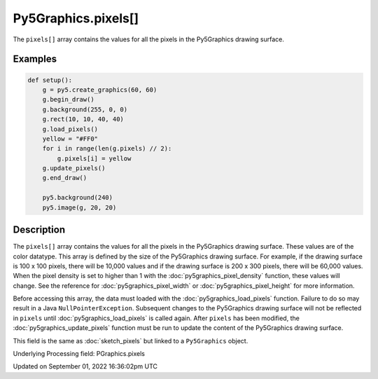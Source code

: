 Py5Graphics.pixels[]
====================

The ``pixels[]`` array contains the values for all the pixels in the Py5Graphics drawing surface.

Examples
--------

.. raw:: html

    <div class="example-table">

.. raw:: html

    <div class="example-row"><div class="example-cell-image">

.. image:: /images/reference/Py5Graphics_pixels_0.png
    :alt: example picture for pixels[]

.. raw:: html

    </div><div class="example-cell-code">

.. code:: python

    def setup():
        g = py5.create_graphics(60, 60)
        g.begin_draw()
        g.background(255, 0, 0)
        g.rect(10, 10, 40, 40)
        g.load_pixels()
        yellow = "#FF0"
        for i in range(len(g.pixels) // 2):
            g.pixels[i] = yellow
        g.update_pixels()
        g.end_draw()

        py5.background(240)
        py5.image(g, 20, 20)

.. raw:: html

    </div></div>

.. raw:: html

    </div>

Description
-----------

The ``pixels[]`` array contains the values for all the pixels in the Py5Graphics drawing surface. These values are of the color datatype. This array is defined by the size of the Py5Graphics drawing surface. For example, if the drawing surface is 100 x 100 pixels, there will be 10,000 values and if the drawing surface is 200 x 300 pixels, there will be 60,000 values. When the pixel density is set to higher than 1 with the :doc:`py5graphics_pixel_density` function, these values will change. See the reference for :doc:`py5graphics_pixel_width` or :doc:`py5graphics_pixel_height` for more information. 

Before accessing this array, the data must loaded with the :doc:`py5graphics_load_pixels` function. Failure to do so may result in a Java ``NullPointerException``. Subsequent changes to the Py5Graphics drawing surface will not be reflected in ``pixels`` until :doc:`py5graphics_load_pixels` is called again. After ``pixels`` has been modified, the :doc:`py5graphics_update_pixels` function must be run to update the content of the Py5Graphics drawing surface.

This field is the same as :doc:`sketch_pixels` but linked to a ``Py5Graphics`` object.

Underlying Processing field: PGraphics.pixels

Updated on September 01, 2022 16:36:02pm UTC

